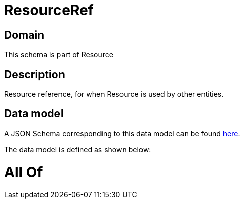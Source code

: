 = ResourceRef

[#domain]
== Domain

This schema is part of Resource

[#description]
== Description

Resource reference, for when Resource is used by other entities.


[#data_model]
== Data model

A JSON Schema corresponding to this data model can be found https://tmforum.org[here].

The data model is defined as shown below:


= All Of 
